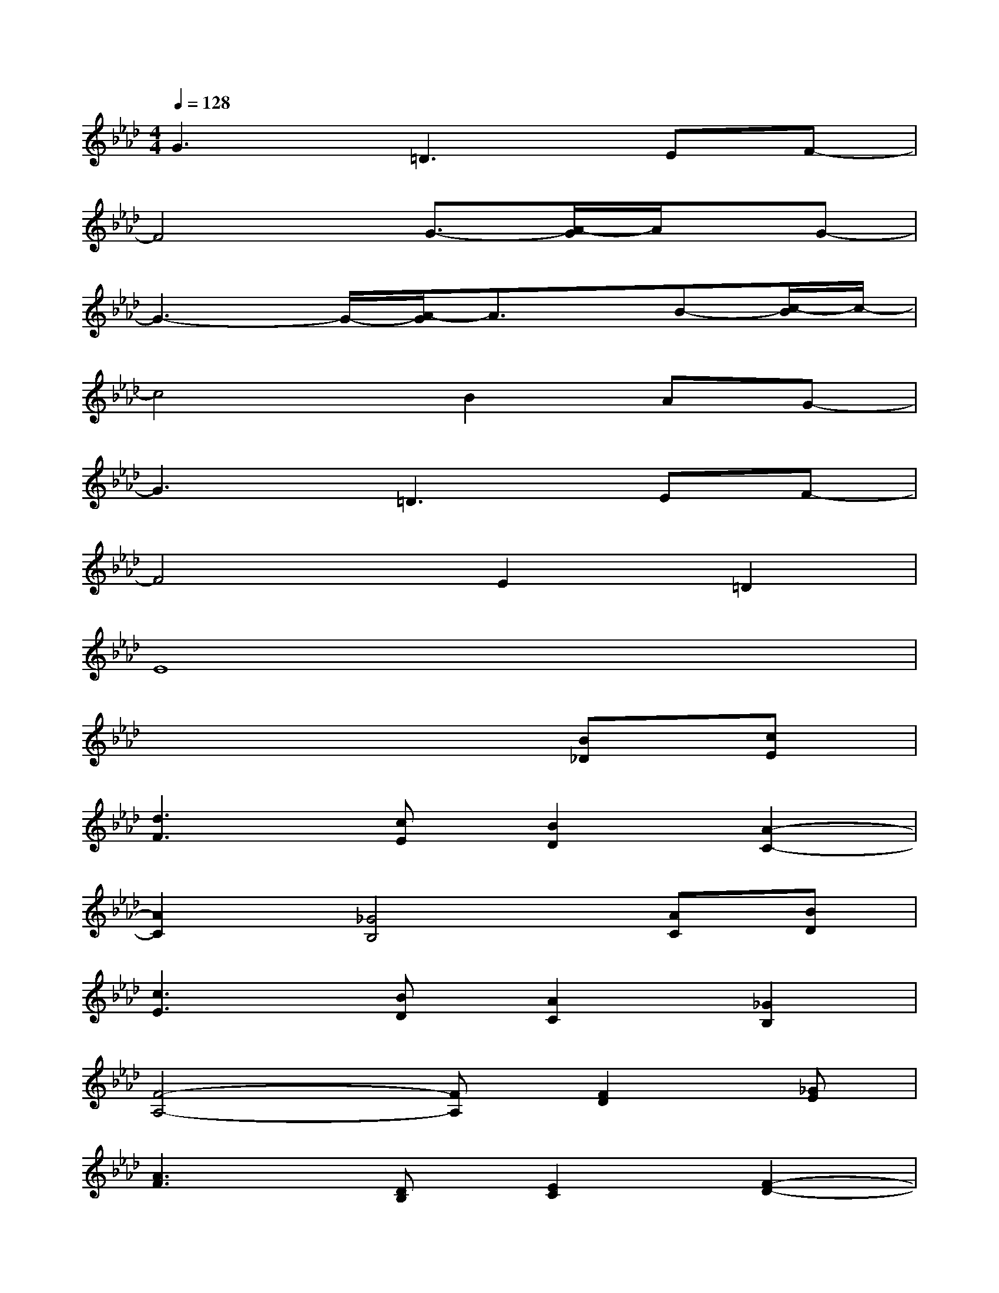X:1
T:
M:4/4
L:1/8
Q:1/4=128
K:Ab%4flats
V:1
G3=D2>E2F-|
F4G3/2-[A/2-G/2]A/2x/2G-|
G3-G/2-[A/2-G/2]A3/2x/2B-[c/2-B/2]c/2-|
c4B2AG-|
G3=D2>E2F-|
F4E2=D2|
E8|
x6[B_D][cE]|
[d3F3][cE][B2D2][A2-C2-]|
[A2C2][_G4B,4][AC][BD]|
[c3E3][BD][A2C2][_G2B,2]|
[F4-A,4-][FA,][F2D2][_GE]|
[A3F3][DB,][E2C2][F2-D2-]|
[F2D2][EB,][_G2E2][E2C2][FD]|
[_G3E3][A4F4][_GE]|
[F6D6][BD][cE]
